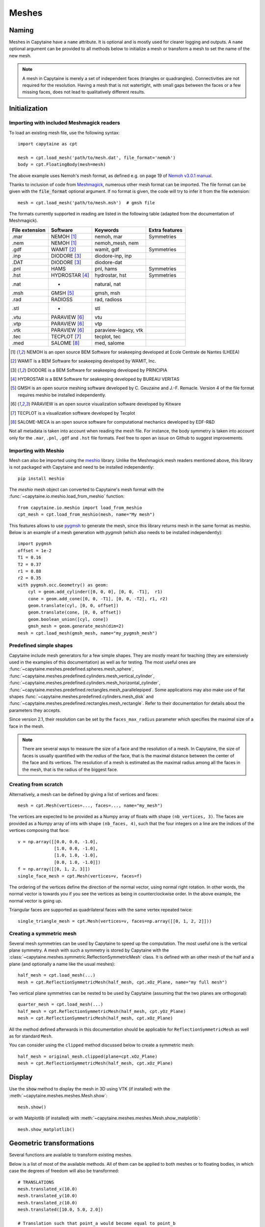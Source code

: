 ======
Meshes
======

Naming
------

Meshes in Capytaine have a ``name`` attribute.
It is optional and is mostly used for clearer logging and outputs.
A ``name`` optional argument can be provided to all methods below to initialize
a mesh or transform a mesh to set the name of the new mesh.


.. note::
   A mesh in Capytaine is merely a set of independent faces (triangles or quadrangles).
   Connectivities are not required for the resolution.
   Having a mesh that is not watertight, with small gaps between the faces or a
   few missing faces, does not lead to qualitatively different results.


Initialization
--------------

Importing with included Meshmagick readers
~~~~~~~~~~~~~~~~~~~~~~~~~~~~~~~~~~~~~~~~~~

To load an existing mesh file, use the following syntax::

    import capytaine as cpt

    mesh = cpt.load_mesh('path/to/mesh.dat', file_format='nemoh')
    body = cpt.FloatingBody(mesh=mesh)

The above example uses Nemoh's mesh format, as defined e.g. on page 19 of `Nemoh v3.0.1 manual`_.

.. _`Nemoh v3.0.1 manual`: https://gitlab.com/api/v4/projects/41313230/packages/generic/nemoh/v3.0.1/Nemoh_Manual_v3.0.1.pdf

Thanks to inclusion of code from `Meshmagick <https://github.com/lheea/meshmagick/>`_,
numerous other mesh format can be imported.
The file format can be given with the :code:`file_format` optional argument.
If no format is given, the code will try to infer it from the file extension::

    mesh = cpt.load_mesh('path/to/mesh.msh')  # gmsh file

The formats currently supported in reading are listed in the following table (adapted from the documentation of Meshmagick).

+-----------+-----------------+----------------------+-----------------+
| File      | Software        | Keywords             | Extra features  |
| extension |                 |                      |                 |
+===========+=================+======================+=================+
|   .mar    | NEMOH [#f1]_    | nemoh, mar           | Symmetries      |
+-----------+-----------------+----------------------+-----------------+
|   .nem    | NEMOH [#f1]_    | nemoh_mesh, nem      |                 |
+-----------+-----------------+----------------------+-----------------+
|   .gdf    | WAMIT [#f2]_    | wamit, gdf           | Symmetries      |
+-----------+-----------------+----------------------+-----------------+
|   .inp    | DIODORE [#f3]_  | diodore-inp, inp     |                 |
+-----------+-----------------+----------------------+-----------------+
|   .DAT    | DIODORE [#f3]_  | diodore-dat          |                 |
+-----------+-----------------+----------------------+-----------------+
|   .pnl    | HAMS            | pnl, hams            | Symmetries      |
+-----------+-----------------+----------------------+-----------------+
|   .hst    | HYDROSTAR [#f4]_| hydrostar, hst       | Symmetries      |
+-----------+-----------------+----------------------+-----------------+
|   .nat    |    -            | natural, nat         |                 |
+-----------+-----------------+----------------------+-----------------+
|   .msh    | GMSH [#f5]_     | gmsh, msh            |                 |
+-----------+-----------------+----------------------+-----------------+
|   .rad    | RADIOSS         | rad, radioss         |                 |
+-----------+-----------------+----------------------+-----------------+
|   .stl    |    -            | stl                  |                 |
+-----------+-----------------+----------------------+-----------------+
|   .vtu    | PARAVIEW [#f6]_ | vtu                  |                 |
+-----------+-----------------+----------------------+-----------------+
|   .vtp    | PARAVIEW [#f6]_ | vtp                  |                 |
+-----------+-----------------+----------------------+-----------------+
|   .vtk    | PARAVIEW [#f6]_ | paraview-legacy, vtk |                 |
+-----------+-----------------+----------------------+-----------------+
|   .tec    | TECPLOT [#f7]_  | tecplot, tec         |                 |
+-----------+-----------------+----------------------+-----------------+
|   .med    | SALOME [#f8]_   | med, salome          |                 |
+-----------+-----------------+----------------------+-----------------+

.. [#f1] NEMOH is an open source BEM Software for seakeeping developed at
         Ecole Centrale de Nantes (LHEEA)
.. [#f2] WAMIT is a BEM Software for seakeeping developed by WAMIT, Inc.
.. [#f3] DIODORE is a BEM Software for seakeeping developed by PRINCIPIA
.. [#f4] HYDROSTAR is a BEM Software for seakeeping developed by
         BUREAU VERITAS
.. [#f5] GMSH is an open source meshing software developed by C. Geuzaine
         and J.-F. Remacle. Version 4 of the file format requires meshio
         be installed independently.
.. [#f6] PARAVIEW is an open source visualization software developed by
         Kitware
.. [#f7] TECPLOT is a visualization software developed by Tecplot
.. [#f8] SALOME-MECA is an open source software for computational mechanics
         developed by EDF-R&D


Not all metadata is taken into account when reading the mesh file.
For instance, the body symmetry is taken into account only for the ``.mar``, ``.pnl``, ``.gdf`` and ``.hst`` file formats.
Feel free to open an issue on Github to suggest improvements.


Importing with Meshio
~~~~~~~~~~~~~~~~~~~~~

Mesh can also be imported using the `meshio <https://pypi.org/project/meshio/>`_
library. Unlike the Meshmagick mesh readers mentioned above, this library is
not packaged with Capytaine and need to be installed independently::

    pip install meshio

The `meshio` mesh object can converted to Capytaine's mesh
format with the :func:`~capytaine.io.meshio.load_from_meshio` function::

    from capytaine.io.meshio import load_from_meshio
    cpt_mesh = cpt.load_from_meshio(mesh, name="My mesh")

This features allows to use `pygmsh <https://pypi.org/project/pygmsh/>`_ to
generate the mesh, since this library returns mesh in the same format as meshio.
Below is an example of a mesh generation with `pygmsh` (which also needs to be
installed independently)::

    import pygmsh
    offset = 1e-2
    T1 = 0.16
    T2 = 0.37
    r1 = 0.88
    r2 = 0.35
    with pygmsh.occ.Geometry() as geom:
        cyl = geom.add_cylinder([0, 0, 0], [0, 0, -T1],  r1)
        cone = geom.add_cone([0, 0, -T1], [0, 0, -T2], r1, r2)
        geom.translate(cyl, [0, 0, offset])
        geom.translate(cone, [0, 0, offset])
        geom.boolean_union([cyl, cone])
        gmsh_mesh = geom.generate_mesh(dim=2)
    mesh = cpt.load_mesh(gmsh_mesh, name="my_pygmsh_mesh")


Predefined simple shapes
~~~~~~~~~~~~~~~~~~~~~~~~

Capytaine include mesh generators for a few simple shapes. They are mostly
meant for teaching (they are extensively used in the examples of this
documentation) as well as for testing.
The most useful ones are
:func:`~capytaine.meshes.predefined.spheres.mesh_sphere`,
:func:`~capytaine.meshes.predefined.cylinders.mesh_vertical_cylinder`,
:func:`~capytaine.meshes.predefined.cylinders.mesh_horizontal_cylinder`,
:func:`~capytaine.meshes.predefined.rectangles.mesh_parallelepiped`.
Some applications may also make use of flat shapes
:func:`~capytaine.meshes.predefined.cylinders.mesh_disk` and
:func:`~capytaine.meshes.predefined.rectangles.mesh_rectangle`.
Refer to their documentation for details about the parameters they accepts.

Since version 2.1, their resolution can be set by the ``faces_max_radius``
parameter which specifies the maximal size of a face in the mesh.

.. note::
    There are several ways to measure the size of a face and the resolution of a mesh.
    In Capytaine, the size of faces is usually quantified with the *radius* of the face, that is the maximal distance between the center of the face and its vertices.
    The resolution of a mesh is estimated as the maximal radius among all the faces in the mesh, that is the radius of the biggest face.


Creating from scratch
~~~~~~~~~~~~~~~~~~~~~

Alternatively, a mesh can be defined by giving a list of vertices and faces::

    mesh = cpt.Mesh(vertices=..., faces=..., name="my_mesh")

The vertices are expected to be provided as a Numpy array of floats with shape ``(nb_vertices, 3)``.
The faces are provided as a Numpy array of ints with shape ``(nb_faces, 4)``, such that the four integers on a line are the indices of the vertices composing that face::

    v = np.array([[0.0, 0.0, -1.0],
                  [1.0, 0.0, -1.0],
                  [1.0, 1.0, -1.0],
                  [0.0, 1.0, -1.0]])
    f = np.array([[0, 1, 2, 3]])
    single_face_mesh = cpt.Mesh(vertices=v, faces=f)

The ordering of the vertices define the direction of the normal vector, using
normal right rotation. In other words, the normal vector is towards you if you
see the vertices as being in counterclockwise order. In the above example, the
normal vector is going up.

Triangular faces are supported as quadrilateral faces with the same vertex
repeated twice::

    single_triangle_mesh = cpt.Mesh(vertices=v, faces=np.array([[0, 1, 2, 2]]))


Creating a symmetric mesh
~~~~~~~~~~~~~~~~~~~~~~~~~

Several mesh symmetries can be used by Capytaine to speed up the computation.
The most useful one is the vertical plane symmetry.
A mesh with such a symmetry is stored by Capytaine with the
:class:`~capytaine.meshes.symmetric.ReflectionSymmetricMesh` class.
It is defined with an other mesh of the half and a plane (and optionally a name
like the usual meshes)::

    half_mesh = cpt.load_mesh(...)
    mesh = cpt.ReflectionSymmetricMesh(half_mesh, cpt.xOz_Plane, name="my full mesh")

Two vertical plane symmetries can be nested to be used by Capytaine (assuming
that the two planes are orthogonal)::

    quarter_mesh = cpt.load_mesh(...)
    half_mesh = cpt.ReflectionSymmetricMesh(half_mesh, cpt.yOz_Plane)
    mesh = cpt.ReflectionSymmetricMesh(half_mesh, cpt.xOz_Plane)

All the method defined afterwards in this documentation should be applicable
for ``ReflectionSymmetricMesh`` as well as for standard ``Mesh``.

You can consider using the ``clipped`` method discussed below to create a symmetric mesh::

    half_mesh = original_mesh.clipped(plane=cpt.xOz_Plane)
    mesh = cpt.ReflectionSymmetricMesh(half_mesh, cpt.xOz_Plane)


Display
-------

Use the :code:`show` method to display the mesh in 3D using VTK (if installed)
with the :meth:`~capytaine.meshes.meshes.Mesh.show`::

    mesh.show()

or with Matplotlib (if installed) with
:meth:`~capytaine.meshes.meshes.Mesh.show_matplotlib`::

    mesh.show_matplotlib()


Geometric transformations
-------------------------
Several functions are available to transform existing meshes.

Below is a list of most of the available methods.
All of them can be applied to both meshes or to floating bodies, in which case
the degrees of freedom will also be transformed::

    # TRANSLATIONS
    mesh.translated_x(10.0)
    mesh.translated_y(10.0)
    mesh.translated_z(10.0)
    mesh.translated([10.0, 5.0, 2.0])

    # Translation such that point_a would become equal to point_b
    mesh.translated_point_to_point(point_a=[5, 6, 7], point_b=[4, 3, 2])

    # ROTATIONS
    mesh.rotated_x(3.14/5)  # Rotation of pi/5 around the Ox axis
    mesh.rotated_y(3.14/5)  # Rotation of pi/5 around the Oy axis
    mesh.rotated_z(3.14/5)  # Rotation of pi/5 around the Oz axis

    # Rotation of pi/5 around an arbitrary axis.
    from capytaine import Axis
    my_axis = Axis(vector=[1, 1, 1], point=[3, 4, 5])
    mesh.rotated(axis=my_axis, angle=3.14/5)

    # Rotation around a point such that vec1 would become equal to vec2
    mesh.rotated_around_center_to_align_vector(
        center=(0, 0, 0),
        vec1=(1, 4, 7),
        vec2=(9, 2, 1)
    )

    # REFLECTIONS
    from capytaine import Plane
    mesh.mirrored(Plane(normal=[1, 2, 1], point=[0, 4, 5]))

All the above methods can also be applied to :class:`~capytaine.meshes.geometry.Plane`
and :class:`~capytaine.meshes.geometry.Axis` objects.

Meshes can also be merged together with the :code:`+` operator::

    larger_mesh = mesh_1 + mesh_2

Finally, meshes can be clipped with a :class:`~capytaine.meshes.geometry.Plane`.
The plane is defined by a point belonging to it and a normal vector::

    xOy_Plane = Plane(point=(0, 0, 0), normal=(0, 0, 1))
    clipped_mesh = mesh.clipped(xOy_Plane)

Beware that the orientation of the normal vector of the :code:`Plane` will
determine which part of the mesh will be returned::

    higher_part = mesh.clipped(Plane(point=(0, 0, 0), normal=(0, 0, -1)))
    lower_part = mesh.clipped(Plane(point=(0, 0, 0), normal=(0, 0, 1)))
    # mesh = lower_part + higher_part

The method :meth:`immersed_part` will clip the body with respect to two
horizontal planes at :math:`z=0` and :math:`z=-h`::

    clipped_body = mesh.immersed_part(water_depth=10)

.. note::
    Most transformation methods exist in two versions:

    * one, named as a infinitive verb (`translate`, `rotate`, `clip`,
      `keep_immersed_part`, ...), is an in-place transformation;
    * the other, named as a past participle (`translated`, `rotated`,
      `clipped`, `immersed_part`, ...), is the same transformation but
      returning a new object.

    In most cases, performance is not significant and the method returning a
    new object should be preferred. In-place transformation are currently kept
    for backward compatibility, but they make the code significantly more
    complicated and their removal might be considered in the future.


Extracting or generating a lid
------------------------------

If you loaded a mesh file already containing a lid on the :math:`z=0` plane,
the hull and the lid can be split with the
:meth:`~capytaine.meshes.meshes.Mesh.extract_lid` method::

    full_mesh = cpt.load_mesh(...)
    hull_mesh, lid_mesh = full_mesh.extract_lid()

If your mesh does not have a lid, and you'd like to have irregular frequencies
removal, you can generate a lid using
:meth:`~capytaine.meshes.meshes.Mesh.generate_lid` as follows::

    lid_mesh = hull_mesh.generate_lid()

The mesh is generated on the free surface by default.
Since support for panels on the free surface is still experimental, it might be
more robust (but less efficient) to define a lid slightly below the free surface::

    lid_mesh = hull_mesh.generate_lid(z=-0.1)

The lower the lid, the more robust the computation, but also the less
irregular frequencies are removed. The method
:meth:`~capytaine.meshes.meshes.Mesh.lowest_lid_position` estimates the lowest
position such that all irregular frequencies below a given frequency are removed::

    lid_mesh = hull_mesh.generate_lid(z=hull_mesh.lowest_lid_position(omega_max=10.0))

The method :meth:`~capytaine.meshes.meshes.Mesh.extract_lid` also accepts an
optional argument ``faces_max_radius`` to set the resolution of the lid. By
default, the mean resolution of the hull mesh is used.

See :doc:`body` for detail on how to assign a lid mesh when defining a floating
body.

.. note::
   The lid does not need neither to cover the whole interior free surface, nor
   to be connected with the hull mesh. The lid automatically generated by
   :meth:`~capytaine.meshes.meshes.Mesh.extract_lid` typically does not.
   Nonetheless, the more interior free surface is covered, the more efficiently
   the irregular frequencies will be removed.



Defining an integration quadrature
----------------------------------

.. note::
   Quadratures are an advanced feature meant to experiment with numerical schemes.
   The best compromise between precision and performance is often not to bother
   with it and keep the default integration scheme.

During the resolution of the BEM problem, the Green function has to be
integrated on each panel of the mesh. Parts of the Green function (such as the
:math:`1/r` Rankine terms) are integrated using an exact analytical expression
for the integral. Other parts of the Green function rely on numerical
integration. By default, this numerical integration is done by taking the value
at the center of the panel and multiplying by its area. For a more accurate
intagration, an higher order quadrature can be defined.

To define a quadrature scheme for a mesh, run the following command::

    mesh.compute_quadrature(method="Gauss-Legendre 2")

The quadrature data can then be accessed at::

    mesh.quadrature_points

and will be used automatically when needed.

.. warning:: Transformations of the mesh (merging, clipping, ...) may reset the quadrature.
             Compute it only on your final mesh.

.. warning:: Quadratures schemes have been designed with quadrilateral panels.
             They work on triangular panels, but might not be as optimal then.

Alternatively, the :func:`~capytaine.meshes.meshes.Mesh.compute_quadrature`
also accepts methods from the `Quadpy` package::

    import quadpy
    mesh.compute_quadrature(method=quadpy.c2.get_good_scheme(8))
